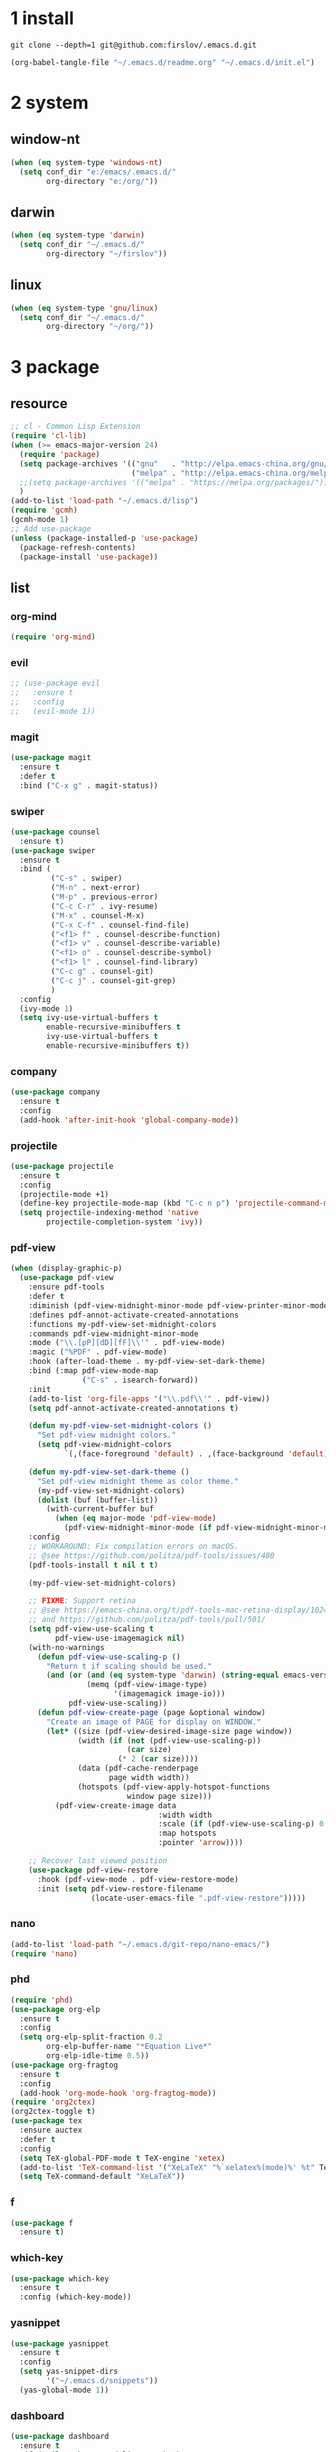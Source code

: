 #+STARTUP: fold
#+STARTUP: hidestars
* 1 install
  #+BEGIN_SRC shell :tangle no
    git clone --depth=1 git@github.com:firslov/.emacs.d.git
  #+END_SRC
  #+BEGIN_SRC emacs-lisp :tangle no
    (org-babel-tangle-file "~/.emacs.d/readme.org" "~/.emacs.d/init.el")
  #+END_SRC
* 2 system
** window-nt
   #+BEGIN_SRC emacs-lisp
     (when (eq system-type 'windows-nt)
       (setq conf_dir "e:/emacs/.emacs.d/"
             org-directory "e:/org/"))
   #+END_SRC
** darwin
   #+BEGIN_SRC emacs-lisp
     (when (eq system-type 'darwin)
       (setq conf_dir "~/.emacs.d/"
             org-directory "~/firslov"))
   #+END_SRC
** linux
   #+BEGIN_SRC emacs-lisp
     (when (eq system-type 'gnu/linux)
       (setq conf_dir "~/.emacs.d/"
             org-directory "~/org/"))
   #+END_SRC
* 3 package
** resource
   #+BEGIN_SRC emacs-lisp
     ;; cl - Common Lisp Extension
     (require 'cl-lib)
     (when (>= emacs-major-version 24)
       (require 'package)
       (setq package-archives '(("gnu"   . "http://elpa.emacs-china.org/gnu/")
                                ("melpa" . "http://elpa.emacs-china.org/melpa/")))
       ;;(setq package-archives '(("melpa" . "https://melpa.org/packages/")))
       )
     (add-to-list 'load-path "~/.emacs.d/lisp")
     (require 'gcmh)
     (gcmh-mode 1)
     ;; Add use-package
     (unless (package-installed-p 'use-package)
       (package-refresh-contents)
       (package-install 'use-package))
   #+END_SRC
** list
*** org-mind
    #+BEGIN_SRC emacs-lisp
      (require 'org-mind)
    #+END_SRC
*** evil
    #+BEGIN_SRC emacs-lisp
      ;; (use-package evil
      ;;   :ensure t
      ;;   :config
      ;;   (evil-mode 1))
    #+END_SRC
*** magit
    #+BEGIN_SRC emacs-lisp
      (use-package magit
        :ensure t
        :defer t
        :bind ("C-x g" . magit-status))
    #+END_SRC
*** swiper
    #+BEGIN_SRC emacs-lisp
      (use-package counsel
        :ensure t)
      (use-package swiper
        :ensure t
        :bind (
               ("C-s" . swiper)
               ("M-n" . next-error)
               ("M-p" . previous-error)
               ("C-c C-r" . ivy-resume)
               ("M-x" . counsel-M-x)
               ("C-x C-f" . counsel-find-file)
               ("<f1> f" . counsel-describe-function)
               ("<f1> v" . counsel-describe-variable)
               ("<f1> o" . counsel-describe-symbol)
               ("<f1> l" . counsel-find-library)
               ("C-c g" . counsel-git)
               ("C-c j" . counsel-git-grep)
               )
        :config
        (ivy-mode 1)
        (setq ivy-use-virtual-buffers t
              enable-recursive-minibuffers t
              ivy-use-virtual-buffers t
              enable-recursive-minibuffers t))
    #+END_SRC
*** company
    #+BEGIN_SRC emacs-lisp
      (use-package company
        :ensure t
        :config
        (add-hook 'after-init-hook 'global-company-mode))
    #+END_SRC
*** projectile
    #+BEGIN_SRC emacs-lisp
      (use-package projectile
        :ensure t
        :config
        (projectile-mode +1)
        (define-key projectile-mode-map (kbd "C-c n p") 'projectile-command-map)
        (setq projectile-indexing-method 'native
              projectile-completion-system 'ivy))
    #+END_SRC
*** pdf-view
    #+BEGIN_SRC emacs-lisp
      (when (display-graphic-p)
        (use-package pdf-view
          :ensure pdf-tools
          :defer t
          :diminish (pdf-view-midnight-minor-mode pdf-view-printer-minor-mode)
          :defines pdf-annot-activate-created-annotations
          :functions my-pdf-view-set-midnight-colors
          :commands pdf-view-midnight-minor-mode
          :mode ("\\.[pP][dD][fF]\\'" . pdf-view-mode)
          :magic ("%PDF" . pdf-view-mode)
          :hook (after-load-theme . my-pdf-view-set-dark-theme)
          :bind (:map pdf-view-mode-map
                      ("C-s" . isearch-forward))
          :init
          (add-to-list 'org-file-apps '("\\.pdf\\'" . pdf-view))
          (setq pdf-annot-activate-created-annotations t)

          (defun my-pdf-view-set-midnight-colors ()
            "Set pdf-view midnight colors."
            (setq pdf-view-midnight-colors
                  `(,(face-foreground 'default) . ,(face-background 'default))))

          (defun my-pdf-view-set-dark-theme ()
            "Set pdf-view midnight theme as color theme."
            (my-pdf-view-set-midnight-colors)
            (dolist (buf (buffer-list))
              (with-current-buffer buf
                (when (eq major-mode 'pdf-view-mode)
                  (pdf-view-midnight-minor-mode (if pdf-view-midnight-minor-mode 1 -1))))))
          :config
          ;; WORKAROUND: Fix compilation errors on macOS.
          ;; @see https://github.com/politza/pdf-tools/issues/480
          (pdf-tools-install t nil t t)

          (my-pdf-view-set-midnight-colors)

          ;; FIXME: Support retina
          ;; @see https://emacs-china.org/t/pdf-tools-mac-retina-display/10243/
          ;; and https://github.com/politza/pdf-tools/pull/501/
          (setq pdf-view-use-scaling t
                pdf-view-use-imagemagick nil)
          (with-no-warnings
            (defun pdf-view-use-scaling-p ()
              "Return t if scaling should be used."
              (and (or (and (eq system-type 'darwin) (string-equal emacs-version "27.0.50"))
                       (memq (pdf-view-image-type)
                             '(imagemagick image-io)))
                   pdf-view-use-scaling))
            (defun pdf-view-create-page (page &optional window)
              "Create an image of PAGE for display on WINDOW."
              (let* ((size (pdf-view-desired-image-size page window))
                     (width (if (not (pdf-view-use-scaling-p))
                                (car size)
                              (* 2 (car size))))
                     (data (pdf-cache-renderpage
                            page width width))
                     (hotspots (pdf-view-apply-hotspot-functions
                                window page size)))
                (pdf-view-create-image data
                                       :width width
                                       :scale (if (pdf-view-use-scaling-p) 0.5 1)
                                       :map hotspots
                                       :pointer 'arrow))))

          ;; Recover last viewed position
          (use-package pdf-view-restore
            :hook (pdf-view-mode . pdf-view-restore-mode)
            :init (setq pdf-view-restore-filename
                        (locate-user-emacs-file ".pdf-view-restore")))))
    #+END_SRC
*** nano
    #+BEGIN_SRC emacs-lisp
      (add-to-list 'load-path "~/.emacs.d/git-repo/nano-emacs/")
      (require 'nano)
    #+END_SRC
*** phd
    #+BEGIN_SRC emacs-lisp
      (require 'phd)
      (use-package org-elp
        :ensure t
        :config
        (setq org-elp-split-fraction 0.2
              org-elp-buffer-name "*Equation Live*"
              org-elp-idle-time 0.5))
      (use-package org-fragtog
        :ensure t
        :config
        (add-hook 'org-mode-hook 'org-fragtog-mode))
      (require 'org2ctex)
      (org2ctex-toggle t)
      (use-package tex
        :ensure auctex
        :defer t
        :config
        (setq TeX-global-PDF-mode t TeX-engine 'xetex)
        (add-to-list 'TeX-command-list '("XeLaTeX" "%`xelatex%(mode)%' %t" TeX-run-TeX nil t))
        (setq TeX-command-default "XeLaTeX"))
    #+END_SRC
*** f
    #+BEGIN_SRC emacs-lisp
      (use-package f
        :ensure t)
    #+END_SRC
*** which-key
    #+BEGIN_SRC emacs-lisp
      (use-package which-key
        :ensure t
        :config (which-key-mode))
    #+END_SRC
*** yasnippet
    #+BEGIN_SRC emacs-lisp
      (use-package yasnippet
        :ensure t
        :config
        (setq yas-snippet-dirs
              '("~/.emacs.d/snippets"))
        (yas-global-mode 1))
    #+END_SRC
*** dashboard
    #+BEGIN_SRC emacs-lisp
      (use-package dashboard
        :ensure t
        :if (< (length command-line-args) 2)
        :config
        (dashboard-setup-startup-hook)
        (setq dashboard-items '((recents  . 5)
                                ;; (bookmarks . 5)
                                (projects . 5)
                                (agenda . 5)
                                ;; (registers . 5)
                                ))
        (dashboard-modify-heading-icons '((recents . "file-text") 
                                          (bookmarks . "book")))
        ;; 设置标题
        (setq dashboard-banner-logo-title
              "人生苦短，我用Emacs")
        ;; 设置banner
        (setq dashboard-startup-banner "~/.emacs.d/var/banner.png")
        (setq dashboard-center-content t) 
        (setq dashboard-set-heading-icons t) 
        (setq dashboard-set-navigator t)
        ;; (add-hook 'after-init-hook (lambda () (dashboard-refresh-buffer)))
        )
    #+END_SRC
*** posframe
    #+BEGIN_SRC emacs-lisp
      (use-package posframe
        :ensure t
        :config
        (defun call-a-posframe ()
          (interactive)
          (defvar my-posframe-buffer " *my-posframe-buffer*")
          (with-current-buffer (get-buffer-create my-posframe-buffer)
            (erase-buffer)
            (insert "Hello world"))
          (when (posframe-workable-p)
            (posframe-show my-posframe-buffer
                           :position (point)))))
    #+END_SRC
*** ace-window
    #+BEGIN_SRC emacs-lisp
      (use-package ace-window
        :ensure t
        :config
        (global-set-key [remap other-window] 'ace-window)
        (custom-set-faces
         '(aw-leading-char-face
           ((t (:inderit ace-jump-face-foreground :height 3.0))))))
    #+END_SRC
*** restart-emacs
    #+BEGIN_SRC emacs-lisp
      (use-package restart-emacs
        :ensure t
        :defer t
        :bind ("<f12>" . restart-emacs)
        :init
        (defun b-restart-emacs (f)
          (org-babel-tangle-file "~/.emacs.d/readme.org" "~/.emacs.d/init.el"))
        (advice-add #'restart-emacs :before #'b-restart-emacs))
    #+END_SRC
*** ivy-posframe
    #+BEGIN_SRC emacs-lisp
      (require 'ivy-posframe)
      ;; display at `ivy-posframe-style'
      (setq ivy-posframe-display-functions-alist '((t . ivy-posframe-display)))
      ;; (setq ivy-posframe-display-functions-alist '((t . ivy-posframe-display-at-frame-center)))
      ;; (setq ivy-posframe-display-functions-alist '((t . ivy-posframe-display-at-window-center)))
      ;; (setq ivy-posframe-display-functions-alist '((t . ivy-posframe-display-at-frame-bottom-left)))
      ;; (setq ivy-posframe-display-functions-alist '((t . ivy-posframe-display-at-window-bottom-left)))
      ;; (setq ivy-posframe-display-functions-alist '((t . ivy-posframe-display-at-frame-top-center)))
      (setq ivy-posframe-parameters
            '((left-fringe . 10)
              (right-fringe . 10)))
      (ivy-posframe-mode 1)
    #+END_SRC
*** crypt
    #+BEGIN_SRC emacs-lisp
      (require 'org-crypt)
      (org-crypt-use-before-save-magic)
      (setq org-tags-exclude-from-inheritance (quote ("crypt")))
      ;; GPG key to use for encryption
      ;; Either the Key ID or set to nil to use symmetric encryption.
      (setq org-crypt-key nil)
    #+END_SRC
*** exec-path-from-shell
    #+BEGIN_SRC emacs-lisp
      ;; (use-package exec-path-from-shell
      ;;   :ensure t
      ;;   :config
      ;;   (setq exec-path-from-shell-arguments '("-l"))
      ;;   (when (memq window-system '(mac ns x))
      ;;     (exec-path-from-shell-initialize)))
    #+END_SRC
*** highlight-parentheses
    #+BEGIN_SRC emacs-lisp
      (use-package highlight-parentheses
        :ensure t
        :config
        (define-globalized-minor-mode global-highlight-parentheses-mode
          highlight-parentheses-mode
          (lambda ()
            (highlight-parentheses-mode t)))
        (global-highlight-parentheses-mode t))
    #+END_SRC
*** all-the-icons
    #+BEGIN_SRC emacs-lisp
      (use-package all-the-icons
        :ensure t)
    #+END_SRC
*** diminish
    #+BEGIN_SRC emacs-lisp
      (use-package diminish
        :ensure t
        :diminish (ivy-mode eldoc-mode which-key-mode))
    #+END_SRC
*** misc packages
    #+BEGIN_SRC emacs-lisp
      (require 'auto-save)
      (auto-save-enable)              ;; 开启自动保存功能
      (setq auto-save-slient t)       ;; 自动保存的时候静悄悄的， 不要打扰我

      (require 'auto-indent)
      (auto-indent-disable)

      (require 'auto-load)

      (use-package recentf
        :bind ("C-x C-r" . recentf-open-files)
        :defer 1
        :config
        (recentf-mode 1)
        (setq recentf-max-menu-item 10))
    #+END_SRC
* 4 user
** config
   #+BEGIN_SRC emacs-lisp
     ;; init fullscreen
     ;; (add-to-list 'default-frame-alist '(fullscreen . maximized))
     (setq inhibit-splash-screen t)
     (setq ns-pop-up-frames nil)
     (add-to-list 'default-frame-alist '(fullscreen . maximized))
   #+END_SRC
** key-bind
   #+BEGIN_SRC emacs-lisp
     ;; 绑定 <f5> <f6> 键上
     (global-set-key (kbd "<f5>") 'youdao-dictionary-search-at-point-posframe)
     (global-set-key (kbd "<f6>") 'youdao-dictionary-play-voice-at-point)
     ;; ibuffer
     (global-set-key (kbd "C-x C-b") 'ibuffer)
     ;; show startup page
     (global-set-key (kbd "<f1> 3") 'show-startup-page)
     ;; 将函数 load-init-file 绑定到 <f1> 0 键上
     (global-set-key (kbd "<f1> 0") 'load-init)
     ;; 将函数 open-init-file 绑定到 <f1> 1 键上
     (global-set-key (kbd "<f1> 1") 'open-init-file)
     ;; 将函数 org-mind-conf 绑定到<f1> 2 键上
     (global-set-key (kbd "<f1> 2") 'org-mind-conf)
     ;; 将函数 indent-buffer 绑定到 <f8> 键上
     (global-set-key (kbd "<f8>") 'indent-buffer)
     ;; 上下翻半页
     (global-set-key "\M-n" 'scroll-half-page-up)
     (global-set-key "\M-p" 'scroll-half-page-down)
     ;; 生词记录
     (global-set-key (kbd "<f7>") 'shengci-capture-word-and-save)
   #+END_SRC
** function
   #+BEGIN_SRC emacs-lisp
     ;; 快速打开配置文件
     (defun open-init-file()
       (interactive)
       (find-file (concat conf_dir "readme.org")))
     ;; 快速加载配置文件
     (defun load-init()
       (interactive)
       (org-babel-load-file (concat conf_dir "readme.org")))
     ;; 快速打开articles
     (defun org-mind-conf()
       (interactive)
       (find-file "~/.emacs.d/lisp/org-mind.el"))
     ;; neotree list config-dir
     (defun nconf()
       (interactive)
       (neotree-dir conf_dir)
       (other-window -1))
     ;; format the buffer
     (defun indent-buffer()
       (interactive)
       (indent-region (point-min) (point-max)))
     ;; 翻页
     (defun scroll-half-page-down ()
       "scroll down half the page"
       (interactive)
       (scroll-down (/ (window-body-height) 2)))
     (defun scroll-half-page-up ()
       "scroll up half the page"
       (interactive)
       (scroll-up (/ (window-body-height) 2)))
     ;; 窗口启动位置大小
     ;; (defun init-my-frame ()
     ;;   (set-frame-position (selected-frame) 120 40)
     ;;   (set-frame-width (selected-frame) 128)
     ;;   (set-frame-height (selected-frame) 32))
     ;; (add-hook 'after-init-hook 'init-my-frame)
     ;; set alpha
     (defun set-alpha (var)
       "Set the backgroud alpha by VAR."
       (interactive "sAlpha or not(y-or-n): ")
       (pcase var
         ("y" (set-frame-parameter nil 'alpha '(90 . 100)))
         ("n" (set-frame-parameter nil 'alpha '(100 . 100)))))
     ;; refresh startup function
     (defun show-startup-page()
       (interactive)
       (if (equal (buffer-name) "*Org Agenda*")
           (bury-buffer)
         (progn
           (org-agenda nil "z"))))

     ;; revert pdf-view after compilation
     (add-hook 'TeX-after-compilation-finished-functions #'TeX-revert-document-buffer)
   #+END_SRC
** transparency
   #+BEGIN_SRC emacs-lisp
     ;; @purcell
     (defun sanityinc/adjust-opacity (frame incr)
       "Adjust the background opacity of FRAME by increment INCR."
       (unless (display-graphic-p frame)
         (error "Cannot adjust opacity of this frame"))
       (let* ((oldalpha (or (frame-parameter frame 'alpha) 100))
              (oldalpha (if (listp oldalpha) (car oldalpha) oldalpha))
              (newalpha (+ incr oldalpha)))
         (when (and (<= frame-alpha-lower-limit newalpha) (>= 100 newalpha))
           (modify-frame-parameters frame (list (cons 'alpha newalpha))))))
     (global-set-key (kbd "M-C-8") (lambda ()
                                     (interactive)
                                     (sanityinc/adjust-opacity nil -2)))
     (global-set-key (kbd "M-C-9") (lambda ()
                                     (interactive)
                                     (sanityinc/adjust-opacity nil 2)))
     (global-set-key (kbd "M-C-7") (lambda ()
                                     (interactive)
                                     (modify-frame-parameters nil `((alpha . 100)))))
   #+END_SRC
* 5 org
** variables
   #+BEGIN_SRC emacs-lisp
     ;; org variables
     ;; (add-to-list 'org-file-apps '("\\.pdf\\'" . "Microsoft\ edge %s"))
     (add-hook 'org-mode-hook (lambda () (setq truncate-lines nil)))
     ;; (add-hook 'org-mode-hook 'linum-mode)
     (setq org-agenda-files (list (concat org-directory "/inbox.org") (concat org-directory "/journal.org"))
           lt-todo-files (list (concat org-directory "/inbox.org") (concat org-directory "/journal.org"))
           org-image-actual-width '(400)
           org-agenda-skip-function-global '(org-agenda-skip-entry-if 'regexp "\\* DONE\\|\\* CANCELED")
           org-agenda-window-setup nil
           org-deadline-warning-days 14
           org-M-RET-may-split-line '((headline . nil))
           org-use-tag-inheritance t
           org-agenda-time-grid (quote
                                 ((daily today require-timed remove-match)
                                  (800 1800)
                                  "......" "----------------"))
           ;; org-refile-targets
           ;; `((,(concat org-directory "note.org") :maxlevel . 2))
           ;; `((,(concat org-directory "read.org") :maxlevel . 1)
           ;; (,(concat org-directory "learn.org") :maxlevel . 1)
           ;; (,(concat org-directory "emacs.org") :level . 1))
           org-todo-keywords
           '((sequence "TODO(t)" "SOMEDAY(s)" "CANCELED(c)" "|" "DONE(d)"))
           org-todo-keyword-faces
           '(("SOMEDAY" . "#34CCDB")
             ("CANCELED" . "grey")))
   #+END_SRC
** capture
   #+BEGIN_SRC emacs-lisp
     (setq org-capture-templates
           `(("i" "Inbox" entry (file+headline ,(concat org-directory "/inbox.org") "Inbox:")
              "* %?" :unnarrowed t)
             ("b" "Bibtex")
             ("br" "references" plain (file ,(concat org-roam-directory "/references.bib")))
             ("bo" "phd" plain (file ,(concat org-roam-directory "/phd.bib")))
             ("j" "Journal" entry (file+datetree ,(concat org-directory "/journal.org"))
              "* %U\n%?" :unnarrowed t)
             ("t" "Todo")
             ("tt" "Todo without time" entry (file+headline ,(concat org-directory "/inbox.org") "Todo:")
              "* SOMEDAY %?")
             ("ts" "Todo with SCHEDULED" entry (file+headline ,(concat org-directory "/inbox.org") "Todo:")
              "* TODO %?\nSCHEDULED:%^t")
             ("td" "Todo with DEADLINE" entry (file+headline ,(concat org-directory "/inbox.org") "Todo:")
              "* TODO %?\nDEADLINE:%^t")))
   #+END_SRC
** timeblock
   #+BEGIN_SRC emacs-lisp
     ;; agenda 里面时间块彩色显示
     ;; From: https://emacs-china.org/t/org-agenda/8679/3
     (defun ljg/org-agenda-time-grid-spacing ()
       "Set different line spacing w.r.t. time duration."
       (save-excursion
         (let* ((background (alist-get 'background-mode (frame-parameters)))
                (background-dark-p (string= background "dark"))
                (colors (list "#1ABC9C" "#2ECC71" "#3498DB" "#9966ff"))
                pos
                duration)
           (nconc colors colors)
           (goto-char (point-min))
           (while (setq pos (next-single-property-change (point) 'duration))
             (goto-char pos)
             (when (and (not (equal pos (point-at-eol)))
                        (setq duration (org-get-at-bol 'duration)))
               (let ((line-height (if (< duration 30) 1.0 (+ 0.5 (/ duration 60))))
                     (ov (make-overlay (point-at-bol) (1+ (point-at-eol)))))
                 (overlay-put ov 'face `(:background ,(car colors)
                                                     :foreground
                                                     ,(if background-dark-p "black" "white")))
                 (setq colors (cdr colors))
                 (overlay-put ov 'line-height line-height)
                 (overlay-put ov 'line-spacing (1- line-height))))))))

     (add-hook 'org-agenda-finalize-hook #'ljg/org-agenda-time-grid-spacing)
   #+END_SRC
